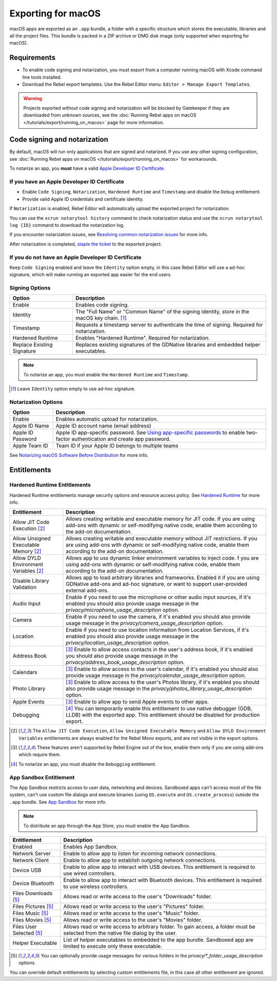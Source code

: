 Exporting for macOS
===================

.. seealso::

    This page describes how to export a Rebel project to macOS.
    If you're looking to compile editor or export template binaries from source instead,
    read :doc:`/development/compiling/compiling_for_osx`.

macOS apps are exported as an ``.app`` bundle, a folder with a specific structure which stores the executable, libraries and all the project files.
This bundle is packed in a ZIP archive or DMG disk image (only supported when exporting for macOS).

Requirements
------------

-  To enable code signing and notarization, you must export from a computer running macOS with Xcode command line tools installed.
-  Download the Rebel export templates. Use the Rebel Editor menu: ``Editor > Manage Export Templates``.

.. warning::

    Projects exported without code signing and notarization will be blocked by Gatekeeper if they are downloaded from unknown sources, see the :doc:`Running Rebel apps on macOS </tutorials/export/running_on_macos>` page for more information.

Code signing and notarization
-----------------------------

By default, macOS will run only applications that are signed and notarized. If you use any other signing configuration, see :doc:`Running Rebel apps on macOS </tutorials/export/running_on_macos>` for workarounds.

To notarize an app, you **must** have a valid `Apple Developer ID Certificate <https://developer.apple.com/>`__.

If you have an Apple Developer ID Certificate
~~~~~~~~~~~~~~~~~~~~~~~~~~~~~~~~~~~~~~~~~~~~~

- Enable ``Code Signing``, ``Notarization``, ``Hardened Runtime`` and ``Timestamp`` and disable the ``Debug`` entitlement.
- Provide valid Apple ID credentials and certificate identity.

If ``Notarization`` is enabled, Rebel Editor will automatically upload the exported project for notarization.

You can use the ``xcrun notarytool history`` command to check notarization status and use the ``xcrun notarytool log {ID}`` command to download the notarization log.

If you encounter notarization issues, see `Resolving common notarization issues <https://developer.apple.com/documentation/security/notarizing_macos_software_before_distribution/resolving_common_notarization_issues>`__ for more info.

After notarization is completed, `staple the ticket <https://developer.apple.com/documentation/security/notarizing_macos_software_before_distribution/customizing_the_notarization_workflow>`__ to the exported project.

If you do not have an Apple Developer ID Certificate
~~~~~~~~~~~~~~~~~~~~~~~~~~~~~~~~~~~~~~~~~~~~~~~~~~~~

Keep ``Code Signing`` enabled and leave the ``Identity`` option empty, in this case Rebel Editor will use a ad-hoc signature, which will make running an exported app easier for the end users.

Signing Options
~~~~~~~~~~~~~~~

+------------------------------+---------------------------------------------------------------------------------------------------+
| Option                       | Description                                                                                       |
+==============================+===================================================================================================+
| Enable                       | Enables code signing.                                                                             |
+------------------------------+---------------------------------------------------------------------------------------------------+
| Identity                     | The "Full Name" or "Common Name" of the signing identity, store in the macOS key chain. [1]_      |
+------------------------------+---------------------------------------------------------------------------------------------------+
| Timestamp                    | Requests a timestamp server to authenticate the time of signing. Required for notarization.       |
+------------------------------+---------------------------------------------------------------------------------------------------+
| Hardened Runtime             | Enables "Hardened Runtime". Required for notarization.                                            |
+------------------------------+---------------------------------------------------------------------------------------------------+
| Replace Existing Signature   | Replaces existing signatures of the GDNative libraries and embedded helper executables.           |
+------------------------------+---------------------------------------------------------------------------------------------------+

.. note::

    To notarize an app, you must enable the ``Hardened Runtime`` and ``Timestamp``.

.. [1] Leave ``Identity`` option empty to use ad-hoc signature.

Notarization Options
~~~~~~~~~~~~~~~~~~~~

+--------------------+------------------------------------------------------------------------------------------------------------------------------------------------------------------------------+
| Option             | Description                                                                                                                                                                  |
+====================+==============================================================================================================================================================================+
| Enable             | Enables automatic upload for notarization.                                                                                                                                   |
+--------------------+------------------------------------------------------------------------------------------------------------------------------------------------------------------------------+
| Apple ID Name      | Apple ID account name (email address)                                                                                                                                        |
+--------------------+------------------------------------------------------------------------------------------------------------------------------------------------------------------------------+
| Apple ID Password  | Apple ID app-specific password. See `Using app-specific passwords <https://support.apple.com/en-us/102654>`__ to enable two-factor authentication and create app password.   |
+--------------------+------------------------------------------------------------------------------------------------------------------------------------------------------------------------------+
| Apple Team ID      | Team ID if your Apple ID belongs to multiple teams                                                                                                                           |
+--------------------+------------------------------------------------------------------------------------------------------------------------------------------------------------------------------+

See `Notarizing macOS Software Before Distribution <https://developer.apple.com/documentation/security/notarizing_macos_software_before_distribution?language=objc>`__ for more info.

Entitlements
------------

Hardened Runtime Entitlements
~~~~~~~~~~~~~~~~~~~~~~~~~~~~~

Hardened Runtime entitlements manage security options and resource access policy.
See `Hardened Runtime <https://developer.apple.com/documentation/security/hardened_runtime?language=objc>`__ for more info.

+---------------------------------------+--------------------------------------------------------------------------------------------------------------------------------------------------------------------------------------------------+
| Entitlement                           | Description                                                                                                                                                                                      |
+=======================================+==================================================================================================================================================================================================+
| Allow JIT Code Execution [2]_         | Allows creating writable and executable memory for JIT code. If you are using add-ons with dynamic or self-modifying native code, enable them according to the add-on documentation.             |
+---------------------------------------+--------------------------------------------------------------------------------------------------------------------------------------------------------------------------------------------------+
| Allow Unsigned Executable Memory [2]_ | Allows creating writable and executable memory without JIT restrictions. If you are using add-ons with dynamic or self-modifying native code, enable them according to the add-on documentation. |
+---------------------------------------+--------------------------------------------------------------------------------------------------------------------------------------------------------------------------------------------------+
| Allow DYLD Environment Variables [2]_ | Allows app to uss dynamic linker environment variables to inject code.  f you are using add-ons with dynamic or self-modifying native code, enable them according to the add-on documentation.   |
+---------------------------------------+--------------------------------------------------------------------------------------------------------------------------------------------------------------------------------------------------+
| Disable Library Validation            | Allows app to load arbitrary libraries and frameworks. Enabled it if you are using GDNative add-ons and ad-hoc signature, or want to support user-provided external add-ons.                     |
+---------------------------------------+--------------------------------------------------------------------------------------------------------------------------------------------------------------------------------------------------+
| Audio Input                           | Enable if you need to use the microphone or other audio input sources, if it's enabled you should also provide usage message in the `privacy/microphone_usage_description` option.               |
+---------------------------------------+--------------------------------------------------------------------------------------------------------------------------------------------------------------------------------------------------+
| Camera                                | Enable if you need to use the camera, if it's enabled you should also provide usage message in the `privacy/camera_usage_description` option.                                                    |
+---------------------------------------+--------------------------------------------------------------------------------------------------------------------------------------------------------------------------------------------------+
| Location                              | Enable if you need to use location information from Location Services, if it's enabled you should also provide usage message in the `privacy/location_usage_description` option.                 |
+---------------------------------------+--------------------------------------------------------------------------------------------------------------------------------------------------------------------------------------------------+
| Address Book                          | [3]_ Enable to allow access contacts in the user's address book, if it's enabled you should also provide usage message in the `privacy/address_book_usage_description` option.                   |
+---------------------------------------+--------------------------------------------------------------------------------------------------------------------------------------------------------------------------------------------------+
| Calendars                             | [3]_ Enable to allow access to the user's calendar, if it's enabled you should also provide usage message in the `privacy/calendar_usage_description` option.                                    |
+---------------------------------------+--------------------------------------------------------------------------------------------------------------------------------------------------------------------------------------------------+
| Photo Library                         | [3]_ Enable to allow access to the user's Photos library, if it's enabled you should also provide usage message in the `privacy/photos_library_usage_description` option.                        |
+---------------------------------------+--------------------------------------------------------------------------------------------------------------------------------------------------------------------------------------------------+
| Apple Events                          | [3]_ Enable to allow app to send Apple events to other apps.                                                                                                                                     |
+---------------------------------------+--------------------------------------------------------------------------------------------------------------------------------------------------------------------------------------------------+
| Debugging                             | [4]_ You can temporarily enable this entitlement to use native debugger (GDB, LLDB) with the exported app. This entitlement should be disabled for production export.                            |
+---------------------------------------+--------------------------------------------------------------------------------------------------------------------------------------------------------------------------------------------------+

.. [2] The ``Allow JIT Code Execution``, ``Allow Unsigned Executable Memory`` and ``Allow DYLD Environment Variables`` entitlements are always enabled for the Rebel Mono exports, and are not visible in the export options.
.. [3] These features aren't supported by Rebel Engine out of the box, enable them only if you are using add-ons which require them.
.. [4] To notarize an app, you must disable the ``Debugging`` entitlement.

App Sandbox Entitlement
~~~~~~~~~~~~~~~~~~~~~~~

The App Sandbox restricts access to user data, networking and devices.
Sandboxed apps can't access most of the file system, can't use custom file dialogs and execute binaries (using ``OS.execute`` and ``OS.create_process``) outside the ``.app`` bundle.
See `App Sandbox <https://developer.apple.com/documentation/security/app_sandbox?language=objc>`__ for more info.

.. note::

    To distribute an app through the App Store, you must enable the App Sandbox.

+-----------------------------------+--------------------------------------------------------------------------------------------------------------------------------------+
| Entitlement                       | Description                                                                                                                          |
+===================================+======================================================================================================================================+
| Enabled                           | Enables App Sandbox.                                                                                                                 |
+-----------------------------------+--------------------------------------------------------------------------------------------------------------------------------------+
| Network Server                    | Enable to allow app to listen for incoming network connections.                                                                      |
+-----------------------------------+--------------------------------------------------------------------------------------------------------------------------------------+
| Network Client                    | Enable to allow app to establish outgoing network connections.                                                                       |
+-----------------------------------+--------------------------------------------------------------------------------------------------------------------------------------+
| Device USB                        | Enable to allow app to interact with USB devices. This entitlement is required to use wired controllers.                             |
+-----------------------------------+--------------------------------------------------------------------------------------------------------------------------------------+
| Device Bluetooth                  | Enable to allow app to interact with Bluetooth devices. This entitlement is required to use wireless controllers.                    |
+-----------------------------------+--------------------------------------------------------------------------------------------------------------------------------------+
| Files Downloads [5]_              | Allows read or write access to the user's "Downloads" folder.                                                                        |
+-----------------------------------+--------------------------------------------------------------------------------------------------------------------------------------+
| Files Pictures [5]_               | Allows read or write access to the user's "Pictures" folder.                                                                         |
+-----------------------------------+--------------------------------------------------------------------------------------------------------------------------------------+
| Files Music [5]_                  | Allows read or write access to the user's "Music" folder.                                                                            |
+-----------------------------------+--------------------------------------------------------------------------------------------------------------------------------------+
| Files Movies [5]_                 | Allows read or write access to the user's "Movies" folder.                                                                           |
+-----------------------------------+--------------------------------------------------------------------------------------------------------------------------------------+
| Files User Selected [5]_          | Allows read or write access to arbitrary folder. To gain access, a folder must be selected from the native file dialog by the user.  |
+-----------------------------------+--------------------------------------------------------------------------------------------------------------------------------------+
| Helper Executable                 | List of helper executables to embedded to the app bundle. Sandboxed app are limited to execute only these executable.                |
+-----------------------------------+--------------------------------------------------------------------------------------------------------------------------------------+

.. [5] You can optionally provide usage messages for various folders in the `privacy/*_folder_usage_description` options.

You can override default entitlements by selecting custom entitlements file, in this case all other entitlement are ignored.
